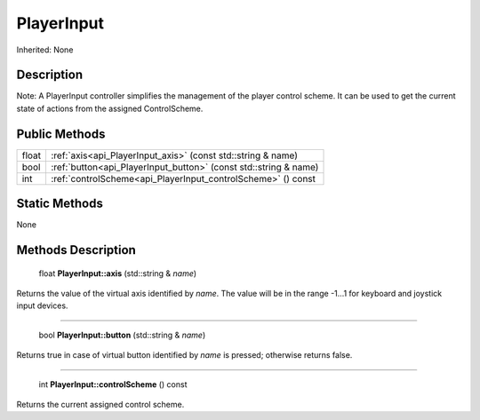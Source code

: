 .. _api_PlayerInput:

PlayerInput
===========

Inherited: None

.. _api_PlayerInput_description:

Description
-----------


Note: A PlayerInput controller simplifies the management of the player control scheme. It can be used to get the current state of actions from the assigned ControlScheme.




.. _api_PlayerInput_public:

Public Methods
--------------

+--------+------------------------------------------------------------------+
|  float | :ref:`axis<api_PlayerInput_axis>` (const std::string & name)     |
+--------+------------------------------------------------------------------+
|   bool | :ref:`button<api_PlayerInput_button>` (const std::string & name) |
+--------+------------------------------------------------------------------+
|    int | :ref:`controlScheme<api_PlayerInput_controlScheme>` () const     |
+--------+------------------------------------------------------------------+



.. _api_PlayerInput_static:

Static Methods
--------------

None

.. _api_PlayerInput_methods:

Methods Description
-------------------

.. _api_PlayerInput_axis:

 float **PlayerInput::axis** (std::string & *name*)

Returns the value of the virtual axis identified by *name*. The value will be in the range -1...1 for keyboard and joystick input devices.

----

.. _api_PlayerInput_button:

 bool **PlayerInput::button** (std::string & *name*)

Returns true in case of virtual button identified by *name* is pressed; otherwise returns false.

----

.. _api_PlayerInput_controlScheme:

 int **PlayerInput::controlScheme** () const

Returns the current assigned control scheme.


